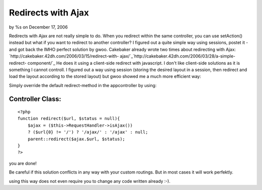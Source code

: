Redirects with Ajax
===================

by %s on December 17, 2006

Redirects with Ajax are not really simple to do. When you redirect
within the same controller, you can use setAction() instead but what
if you want to redirect to another controller? I figured out a quite
simple way using sessions, postet it - and got back the IMHO perfect
solution by gwoo.
Cakebaker already wrote two times about redirecting with Ajax:
`http://cakebaker.42dh.com/2006/03/15/redirect-with-
ajax/`_`http://cakebaker.42dh.com/2006/03/28/a-simple-redirect-
component/`_ He does it using a client-side redirect with javascript.
I don't like client-side solutions as it is something I cannot
controll. I figured out a way using session (storing the desired
layout in a session, then redirect and load the layout according to
the stored layout) but gwoo showed me a much more efficient way:

Simply override the default redirect-method in the appcontroller by
using:


Controller Class:
`````````````````

::

    <?php 
    function redirect($url, $status = null){
        $ajax = ($this->RequestHandler->isAjax())
        ? ($url{0} != '/') ? '/ajax/' : '/ajax' : null;
        parent::redirect($ajax.$url, $status);
    }
    ?>

you are done!

Be careful if this solution conflicts in any way with your custom
routings. But in most cases it will work perfektly.

using this way does not even require you to change any code written
already :-).

.. _http://cakebaker.42dh.com/2006/03/15/redirect-with-ajax/: http://cakebaker.42dh.com/2006/03/15/redirect-with-ajax/
.. _http://cakebaker.42dh.com/2006/03/28/a-simple-redirect-component/: http://cakebaker.42dh.com/2006/03/28/a-simple-redirect-component/
.. meta::
    :title: Redirects with Ajax
    :description: CakePHP Article related to redirect,Snippets
    :keywords: redirect,Snippets
    :copyright: Copyright 2006 
    :category: snippets

